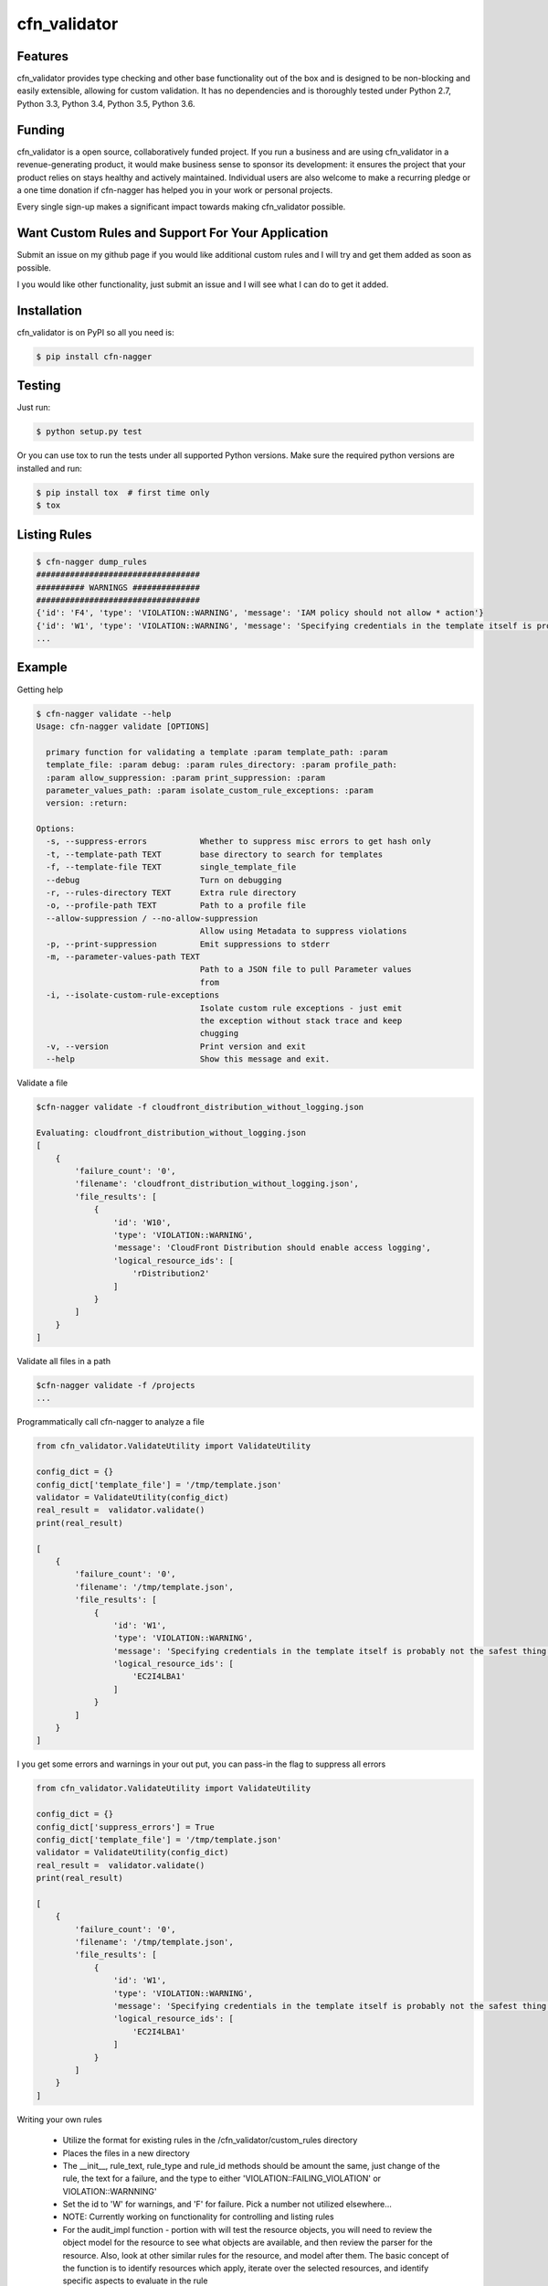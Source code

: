 cfn_validator
=========================


Features
--------
cfn_validator provides type checking and other base functionality out of the box and
is designed to be non-blocking and easily extensible, allowing for custom
validation. It has no dependencies and is thoroughly tested under Python 2.7, Python 3.3, Python 3.4,
Python 3.5, Python 3.6.

Funding
-------
cfn_validator is a open source, collaboratively funded project. If you run
a business and are using cfn_validator in a revenue-generating product, it would
make business sense to sponsor its development: it ensures the project that
your product relies on stays healthy and actively maintained. Individual users
are also welcome to make a recurring pledge or a one time donation if cfn-nagger
has helped you in your work or personal projects.

Every single sign-up makes a significant impact towards making cfn_validator possible.

Want Custom Rules and Support For Your Application
---------------------------------------------------
Submit an issue on my github page if you would like additional custom rules and I will try and
get them added as soon as possible.

I you would like other functionality, just submit an issue and I will see what I can do to get
it added.

Installation
------------

cfn_validator is on PyPI so all you need is:

.. code-block:: console

    $ pip install cfn-nagger

Testing
-------

Just run:

.. code-block:: console

    $ python setup.py test

Or you can use tox to run the tests under all supported Python versions. Make
sure the required python versions are installed and run:

.. code-block:: console

    $ pip install tox  # first time only
    $ tox

Listing Rules
---------------

.. code-block:: console

    $ cfn-nagger dump_rules
    ##################################
    ########## WARNINGS ##############
    ##################################
    {'id': 'F4', 'type': 'VIOLATION::WARNING', 'message': 'IAM policy should not allow * action'}
    {'id': 'W1', 'type': 'VIOLATION::WARNING', 'message': 'Specifying credentials in the template itself is probably not the safest thing'}
    ...

Example
---------

Getting help

.. code-block:: console

    $ cfn-nagger validate --help
    Usage: cfn-nagger validate [OPTIONS]

      primary function for validating a template :param template_path: :param
      template_file: :param debug: :param rules_directory: :param profile_path:
      :param allow_suppression: :param print_suppression: :param
      parameter_values_path: :param isolate_custom_rule_exceptions: :param
      version: :return:

    Options:
      -s, --suppress-errors           Whether to suppress misc errors to get hash only
      -t, --template-path TEXT        base directory to search for templates
      -f, --template-file TEXT        single_template_file
      --debug                         Turn on debugging
      -r, --rules-directory TEXT      Extra rule directory
      -o, --profile-path TEXT         Path to a profile file
      --allow-suppression / --no-allow-suppression
                                      Allow using Metadata to suppress violations
      -p, --print-suppression         Emit suppressions to stderr
      -m, --parameter-values-path TEXT
                                      Path to a JSON file to pull Parameter values
                                      from
      -i, --isolate-custom-rule-exceptions
                                      Isolate custom rule exceptions - just emit
                                      the exception without stack trace and keep
                                      chugging
      -v, --version                   Print version and exit
      --help                          Show this message and exit.


Validate a file

.. code-block:: console

    $cfn-nagger validate -f cloudfront_distribution_without_logging.json

    Evaluating: cloudfront_distribution_without_logging.json
    [
        {
            'failure_count': '0',
            'filename': 'cloudfront_distribution_without_logging.json',
            'file_results': [
                {
                    'id': 'W10',
                    'type': 'VIOLATION::WARNING',
                    'message': 'CloudFront Distribution should enable access logging',
                    'logical_resource_ids': [
                        'rDistribution2'
                    ]
                }
            ]
        }
    ]

Validate all files in a path

.. code-block:: console

    $cfn-nagger validate -f /projects
    ...


Programmatically call cfn-nagger to analyze a file

.. code-block:: console

    from cfn_validator.ValidateUtility import ValidateUtility

    config_dict = {}
    config_dict['template_file'] = '/tmp/template.json'
    validator = ValidateUtility(config_dict)
    real_result =  validator.validate()
    print(real_result)

    [
        {
            'failure_count': '0',
            'filename': '/tmp/template.json',
            'file_results': [
                {
                    'id': 'W1',
                    'type': 'VIOLATION::WARNING',
                    'message': 'Specifying credentials in the template itself is probably not the safest thing',
                    'logical_resource_ids': [
                        'EC2I4LBA1'
                    ]
                }
            ]
        }
    ]

I you get some errors and warnings in your out put, you can pass-in the flag to suppress all errors

.. code-block:: console

    from cfn_validator.ValidateUtility import ValidateUtility

    config_dict = {}
    config_dict['suppress_errors'] = True
    config_dict['template_file'] = '/tmp/template.json'
    validator = ValidateUtility(config_dict)
    real_result =  validator.validate()
    print(real_result)

    [
        {
            'failure_count': '0',
            'filename': '/tmp/template.json',
            'file_results': [
                {
                    'id': 'W1',
                    'type': 'VIOLATION::WARNING',
                    'message': 'Specifying credentials in the template itself is probably not the safest thing',
                    'logical_resource_ids': [
                        'EC2I4LBA1'
                    ]
                }
            ]
        }
    ]

Writing your own rules

    * Utilize the format for existing rules in the /cfn_validator/custom_rules directory
    * Places the files in a new directory
    * The __init__, rule_text, rule_type and rule_id methods should be amount the same, just change of the rule, the text for a failure, and the type to either 'VIOLATION::FAILING_VIOLATION' or VIOLATION::WARNNING'
    * Set the id to 'W' for warnings, and 'F' for failure.  Pick a number not utilized elsewhere...
    * NOTE:  Currently working on functionality for controlling and listing rules
    * For the audit_impl function - portion with will test the resource objects, you will need to review the object model for the resource to see what objects are available, and then review the parser for the resource.  Also, look at other similar rules for the resource, and model after them.  The basic concept of the function is to identify resources which apply, iterate over the selected resources, and identify specific aspects to evaluate in the rule
    * pass in the --rules-directory /directory in the command line, and the extra rules directory will get added to the existing rules


.. code-block:: console

    def audit_impl(self):

      violating_rules = []

      # This defines which type of resource we are going to test
      resources = self.cfn_model.resources_by_type('AWS::SQS::QueuePolicy')

      if len(resources)>0:
        for resource in resources:
            if hasattr(resource, 'policy_document'):
              if resource.policy_document:
                if resource.policy_document.wildcard_allowed_actions():
                  violating_rules.append(resource.logical_resource_id)

      return violating_rules

Unit Testing
------------------------
Run unit tests

.. code-block:: console

    (python3) => pytest
    ================================================ test session starts =================================================
    collected 22 items

    test/test_cloudfront_distribution.py .                                                                         [  4%]
    test/test_ec2_instance.py .                                                                                    [  9%]
    test/test_ec2_volume.py ..                                                                                     [ 18%]
    test/test_elasticloadbalancing_loadbalancer.py .                                                               [ 22%]
    test/test_iam_user.py .                                                                                        [ 27%]
    test/test_lambda_permission.py .                                                                               [ 31%]
    test/test_rds_instance.py ...                                                                                  [ 45%]
    test/test_s3_bucket.py .                                                                                       [ 50%]
    test/test_s3_bucket_policy.py .                                                                                [ 54%]
    test/test_security_group.py ........                                                                           [ 90%]
    test/test_sns_policy.py .                                                                                      [ 95%]
    test/test_sqs_policy.py .                                                                                      [100%]


Source
---------

I am just getting started on this, so any suggestions would be welcome.
<https://github.com/rubelw/cfn-nagger>


Copyright
---------

cfn_validator is an open source project by Will Rubel <https://www.linkedin.com/in/will-rubel-03205b2a/>,
that was ported from a ruby project by Stelligent.
See the original LICENSE information <https://github.com/stelligent/cfn_nag/blob/master/LICENSE.md>.
